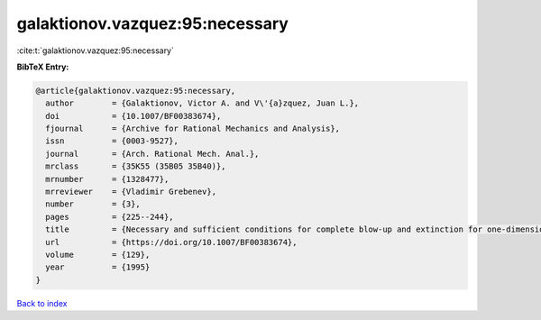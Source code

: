 galaktionov.vazquez:95:necessary
================================

:cite:t:`galaktionov.vazquez:95:necessary`

**BibTeX Entry:**

.. code-block:: bibtex

   @article{galaktionov.vazquez:95:necessary,
     author        = {Galaktionov, Victor A. and V\'{a}zquez, Juan L.},
     doi           = {10.1007/BF00383674},
     fjournal      = {Archive for Rational Mechanics and Analysis},
     issn          = {0003-9527},
     journal       = {Arch. Rational Mech. Anal.},
     mrclass       = {35K55 (35B05 35B40)},
     mrnumber      = {1328477},
     mrreviewer    = {Vladimir Grebenev},
     number        = {3},
     pages         = {225--244},
     title         = {Necessary and sufficient conditions for complete blow-up and extinction for one-dimensional quasilinear heat equations},
     url           = {https://doi.org/10.1007/BF00383674},
     volume        = {129},
     year          = {1995}
   }

`Back to index <../By-Cite-Keys.html>`_
